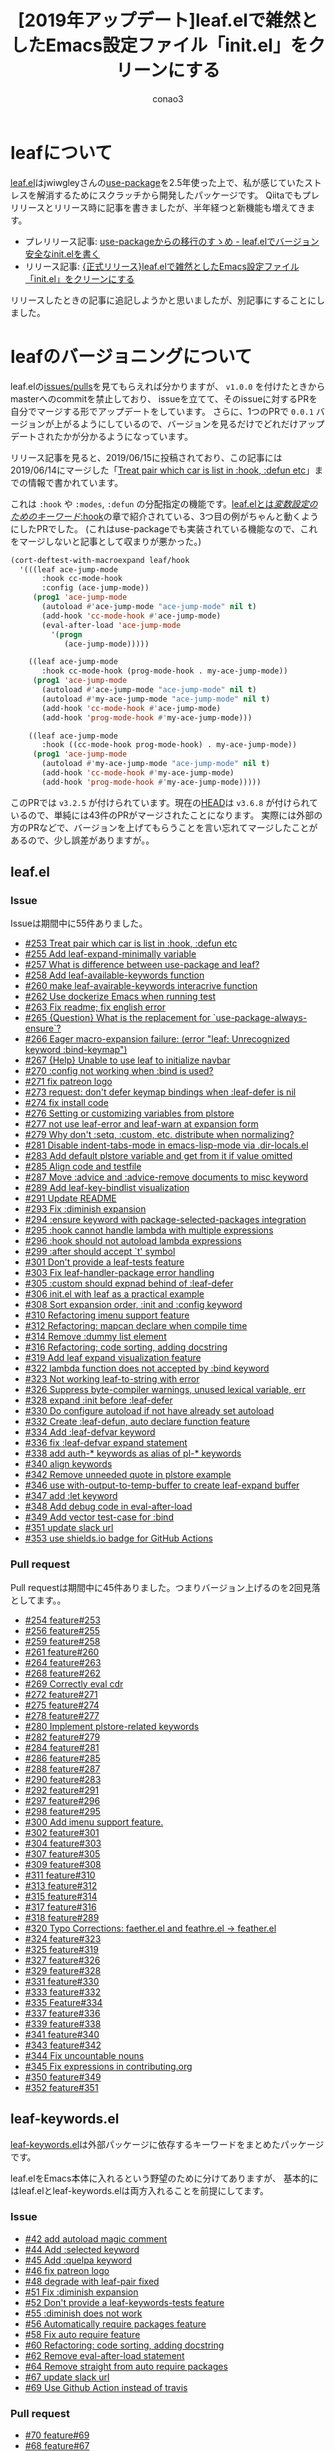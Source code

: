 #+title: [2019年アップデート]leaf.elで雑然としたEmacs設定ファイル「init.el」をクリーンにする
#+author: conao3
#+date:
#+options: ^:{}

* Config                                                           :noexport:
* leafについて
[[https://github.com/conao3/leaf.el][leaf.el]]はjwiwgleyさんの[[https://github.com/jwiegley/use-package][use-package]]を2.5年使った上で、私が感じていたストレスを解消するためにスクラッチから開発したパッケージです。
Qiitaでもプレリリースとリリース時に記事を書きましたが、半年経つと新機能も増えてきます。

- プレリリース記事: [[https://qiita.com/conao3/items/82abfea7a4c81f946e60][use-packageからの移行のすゝめ - leaf.elでバージョン安全なinit.elを書く]]
- リリース記事: [[https://qiita.com/conao3/items/dc88bdadb0523ef95878][{正式リリース}leaf.elで雑然としたEmacs設定ファイル「init.el」をクリーンにする]]

リリースしたときの記事に追記しようかと思いましたが、別記事にすることにしました。

* leafのバージョニングについて
leaf.elの[[https://github.com/conao3/leaf.el/issues?utf8=%25E2%259C%2593&q=][issues/pulls]]を見てもらえれば分かりますが、 ~v1.0.0~ を付けたときからmasterへのcommitを禁止しており、
issueを立てて、そのissueに対するPRを自分でマージする形でアップデートをしています。
さらに、1つのPRで ~0.0.1~ バージョンが上がるようにしているので、バージョンを見るだけでどれだけアップデートされたかが分かるようになっています。

リリース記事を見ると、2019/06/15に投稿されており、この記事には2019/06/14にマージした「[[https://github.com/conao3/leaf.el/issues/253][Treat pair which car is list in :hook, :defun etc]]」までの情報で書かれています。

これは ~:hook~ や ~:modes~, ~:defun~ の分配指定の機能です。[[https://qiita.com/conao3/items/dc88bdadb0523ef95878#hook][leaf.elとは/変数設定のためのキーワード/:hook]]の章で紹介されている、3つ目の例がちゃんと動くようにしたPRでした。
(これはuse-packageでも実装されている機能なので、これをマージしないと記事として収まりが悪かった。)

#+begin_src emacs-lisp
  (cort-deftest-with-macroexpand leaf/hook
    '(((leaf ace-jump-mode
         :hook cc-mode-hook
         :config (ace-jump-mode))
       (prog1 'ace-jump-mode
         (autoload #'ace-jump-mode "ace-jump-mode" nil t)
         (add-hook 'cc-mode-hook #'ace-jump-mode)
         (eval-after-load 'ace-jump-mode
           '(progn
              (ace-jump-mode)))))

      ((leaf ace-jump-mode
         :hook cc-mode-hook (prog-mode-hook . my-ace-jump-mode))
       (prog1 'ace-jump-mode
         (autoload #'ace-jump-mode "ace-jump-mode" nil t)
         (autoload #'my-ace-jump-mode "ace-jump-mode" nil t)
         (add-hook 'cc-mode-hook #'ace-jump-mode)
         (add-hook 'prog-mode-hook #'my-ace-jump-mode)))

      ((leaf ace-jump-mode
         :hook ((cc-mode-hook prog-mode-hook) . my-ace-jump-mode))
       (prog1 'ace-jump-mode
         (autoload #'my-ace-jump-mode "ace-jump-mode" nil t)
         (add-hook 'cc-mode-hook #'my-ace-jump-mode)
         (add-hook 'prog-mode-hook #'my-ace-jump-mode)))))
#+end_src

このPRでは ~v3.2.5~ が付けられています。現在の[[https://github.com/conao3/leaf.el/commit/57b99052f949f34471265f8b010549ee4725c320][HEAD]]は ~v3.6.8~ が付けられているので、単純には43件のPRがマージされたことになります。
実際には外部の方のPRなどで、バージョンを上げてもらうことを言い忘れてマージしたことがあるので、少し誤差がありますが。。

** leaf.el
*** Issue
Issueは期間中に55件ありました。
- [[https://github.com/conao3/leaf.el/issues/253][#253 Treat pair which car is list in :hook, :defun etc]]
- [[https://github.com/conao3/leaf.el/issues/255][#255 Add leaf-expand-minimally variable]]
- [[https://github.com/conao3/leaf.el/issues/257][#257 What is difference between use-package and leaf?]]
- [[https://github.com/conao3/leaf.el/issues/258][#258 Add leaf-available-keywords function]]
- [[https://github.com/conao3/leaf.el/issues/260][#260 make leaf-avairable-keywords interacrive function]]
- [[https://github.com/conao3/leaf.el/issues/262][#262 Use dockerize Emacs when running test]]
- [[https://github.com/conao3/leaf.el/issues/263][#263 Fix readme; fix english error]]
- [[https://github.com/conao3/leaf.el/issues/265][#265 {Question} What is the replacement for `use-package-always-ensure`?]]
- [[https://github.com/conao3/leaf.el/issues/266][#266 Eager macro-expansion failure: (error "leaf: Unrecognized keyword :bind-keymap")]]
- [[https://github.com/conao3/leaf.el/issues/267][#267 {Help} Unable to use leaf to initialize navbar]]
- [[https://github.com/conao3/leaf.el/issues/270][#270 :config not working when :bind is used?]]
- [[https://github.com/conao3/leaf.el/issues/271][#271 fix patreon logo]]
- [[https://github.com/conao3/leaf.el/issues/273][#273 request: don't defer keymap bindings when :leaf-defer is nil]]
- [[https://github.com/conao3/leaf.el/issues/274][#274 fix install code]]
- [[https://github.com/conao3/leaf.el/issues/276][#276 Setting or customizing variables from plstore]]
- [[https://github.com/conao3/leaf.el/issues/277][#277 not use leaf-error and leaf-warn at expansion form]]
- [[https://github.com/conao3/leaf.el/issues/279][#279 Why don't :setq, :custom, etc. distribute when normalizing?]]
- [[https://github.com/conao3/leaf.el/issues/281][#281 Disable indent-tabs-mode in emacs-lisp-mode via .dir-locals.el]]
- [[https://github.com/conao3/leaf.el/issues/283][#283 Add default plstore variable and get from it if value omitted]]
- [[https://github.com/conao3/leaf.el/issues/285][#285 Align code and testfile]]
- [[https://github.com/conao3/leaf.el/issues/287][#287 Move :advice and :advice-remove documents to misc keyword]]
- [[https://github.com/conao3/leaf.el/issues/289][#289 Add leaf-key-bindlist visualization]]
- [[https://github.com/conao3/leaf.el/issues/291][#291 Update README]]
- [[https://github.com/conao3/leaf.el/issues/293][#293 Fix :diminish expansion]]
- [[https://github.com/conao3/leaf.el/issues/294][#294 :ensure keyword with package-selected-packages integration]]
- [[https://github.com/conao3/leaf.el/issues/295][#295 :hook cannot handle lambda with multiple expressions]]
- [[https://github.com/conao3/leaf.el/issues/296][#296 :hook should not autoload lambda expressions]]
- [[https://github.com/conao3/leaf.el/issues/299][#299 :after should accept `t' symbol]]
- [[https://github.com/conao3/leaf.el/issues/301][#301 Don't provide a leaf-tests feature]]
- [[https://github.com/conao3/leaf.el/issues/303][#303 Fix leaf-handler-package error handling]]
- [[https://github.com/conao3/leaf.el/issues/305][#305 :custom should expnad behind of :leaf-defer]]
- [[https://github.com/conao3/leaf.el/issues/306][#306 init.el with leaf as a practical example]]
- [[https://github.com/conao3/leaf.el/issues/308][#308 Sort expansion order, :init and :config keyword]]
- [[https://github.com/conao3/leaf.el/issues/310][#310 Refactoring imenu support feature]]
- [[https://github.com/conao3/leaf.el/issues/312][#312 Refactoring: mapcan declare when compile time]]
- [[https://github.com/conao3/leaf.el/issues/314][#314 Remove :dummy list element]]
- [[https://github.com/conao3/leaf.el/issues/316][#316 Refactoring; code sorting, adding docstring]]
- [[https://github.com/conao3/leaf.el/issues/319][#319 Add leaf expand visualization feature]]
- [[https://github.com/conao3/leaf.el/issues/322][#322 lambda function does not accepted by :bind keyword]]
- [[https://github.com/conao3/leaf.el/issues/323][#323 Not working leaf-to-string with error]]
- [[https://github.com/conao3/leaf.el/issues/326][#326 Suppress byte-compiler warnings, unused lexical variable, err]]
- [[https://github.com/conao3/leaf.el/issues/328][#328 expand :init before :leaf-defer]]
- [[https://github.com/conao3/leaf.el/issues/330][#330 Do configure autoload if not have already set autoload]]
- [[https://github.com/conao3/leaf.el/issues/332][#332 Create :leaf-defun, auto declare function feature]]
- [[https://github.com/conao3/leaf.el/issues/334][#334 Add :leaf-defvar keyword]]
- [[https://github.com/conao3/leaf.el/issues/336][#336 fix :leaf-defvar expand statement]]
- [[https://github.com/conao3/leaf.el/issues/338][#338 add auth-* keywords as alias of pl-* keywords]]
- [[https://github.com/conao3/leaf.el/issues/340][#340 align keywords]]
- [[https://github.com/conao3/leaf.el/issues/342][#342 Remove unneeded quote in plstore example]]
- [[https://github.com/conao3/leaf.el/issues/346][#346 use with-output-to-temp-buffer to create leaf-expand buffer]]
- [[https://github.com/conao3/leaf.el/issues/347][#347 add :let keyword]]
- [[https://github.com/conao3/leaf.el/issues/348][#348 Add debug code in eval-after-load]]
- [[https://github.com/conao3/leaf.el/issues/349][#349 Add vector test-case for :bind]]
- [[https://github.com/conao3/leaf.el/issues/351][#351 update slack url]]
- [[https://github.com/conao3/leaf.el/issues/353][#353 use shields.io badge for GitHub Actions]]

*** Pull request
Pull requestは期間中に45件ありました。つまりバージョン上げるのを2回見落としてます。。
- [[https://github.com/conao3/leaf.el/pull/254][#254 feature#253]]
- [[https://github.com/conao3/leaf.el/pull/256][#256 feature#255]]
- [[https://github.com/conao3/leaf.el/pull/259][#259 feature#258]]
- [[https://github.com/conao3/leaf.el/pull/261][#261 feature#260]]
- [[https://github.com/conao3/leaf.el/pull/264][#264 feature#263]]
- [[https://github.com/conao3/leaf.el/pull/268][#268 feature#262]]
- [[https://github.com/conao3/leaf.el/pull/269][#269 Correctly eval cdr]]
- [[https://github.com/conao3/leaf.el/pull/272][#272 feature#271]]
- [[https://github.com/conao3/leaf.el/pull/275][#275 feature#274]]
- [[https://github.com/conao3/leaf.el/pull/278][#278 feature#277]]
- [[https://github.com/conao3/leaf.el/pull/280][#280 Implement plstore-related keywords]]
- [[https://github.com/conao3/leaf.el/pull/282][#282 feature#279]]
- [[https://github.com/conao3/leaf.el/pull/284][#284 feature#281]]
- [[https://github.com/conao3/leaf.el/pull/286][#286 feature#285]]
- [[https://github.com/conao3/leaf.el/pull/288][#288 feature#287]]
- [[https://github.com/conao3/leaf.el/pull/290][#290 feature#283]]
- [[https://github.com/conao3/leaf.el/pull/292][#292 feature#291]]
- [[https://github.com/conao3/leaf.el/pull/297][#297 feature#296]]
- [[https://github.com/conao3/leaf.el/pull/298][#298 feature#295]]
- [[https://github.com/conao3/leaf.el/pull/300][#300 Add imenu support feature.]]
- [[https://github.com/conao3/leaf.el/pull/302][#302 feature#301]]
- [[https://github.com/conao3/leaf.el/pull/304][#304 feature#303]]
- [[https://github.com/conao3/leaf.el/pull/307][#307 feature#305]]
- [[https://github.com/conao3/leaf.el/pull/309][#309 feature#308]]
- [[https://github.com/conao3/leaf.el/pull/311][#311 feature#310]]
- [[https://github.com/conao3/leaf.el/pull/313][#313 feature#312]]
- [[https://github.com/conao3/leaf.el/pull/315][#315 feature#314]]
- [[https://github.com/conao3/leaf.el/pull/317][#317 feature#316]]
- [[https://github.com/conao3/leaf.el/pull/318][#318 feature#289]]
- [[https://github.com/conao3/leaf.el/pull/320][#320 Typo Corrections: faether.el and feathre.el -> feather.el]]
- [[https://github.com/conao3/leaf.el/pull/324][#324 feature#323]]
- [[https://github.com/conao3/leaf.el/pull/325][#325 feature#319]]
- [[https://github.com/conao3/leaf.el/pull/327][#327 feature#326]]
- [[https://github.com/conao3/leaf.el/pull/329][#329 feature#328]]
- [[https://github.com/conao3/leaf.el/pull/331][#331 feature#330]]
- [[https://github.com/conao3/leaf.el/pull/333][#333 feature#332]]
- [[https://github.com/conao3/leaf.el/pull/335][#335 Feature#334]]
- [[https://github.com/conao3/leaf.el/pull/337][#337 feature#336]]
- [[https://github.com/conao3/leaf.el/pull/339][#339 feature#338]]
- [[https://github.com/conao3/leaf.el/pull/341][#341 feature#340]]
- [[https://github.com/conao3/leaf.el/pull/343][#343 feature#342]]
- [[https://github.com/conao3/leaf.el/pull/344][#344 Fix uncountable nouns]]
- [[https://github.com/conao3/leaf.el/pull/345][#345 Fix expressions in contributing.org]]
- [[https://github.com/conao3/leaf.el/pull/350][#350 feature#349]]
- [[https://github.com/conao3/leaf.el/pull/352][#352 feature#351]]

** leaf-keywords.el
[[https://github.com/conao3/leaf-keywords.el/][leaf-keywords.el]]は外部パッケージに依存するキーワードをまとめたパッケージです。

leaf.elをEmacs本体に入れるという野望のために分けてありますが、
基本的にはleaf.elとleaf-keywords.elは両方入れることを前提にしてます。
*** Issue
- [[https://github.com/conao3/leaf-keywords.el/issues/42][#42 add autoload magic comment]]
- [[https://github.com/conao3/leaf-keywords.el/issues/44][#44 Add :selected keyword]]
- [[https://github.com/conao3/leaf-keywords.el/issues/45][#45 Add :quelpa keyword]]
- [[https://github.com/conao3/leaf-keywords.el/issues/46][#46 fix patreon logo]]
- [[https://github.com/conao3/leaf-keywords.el/issues/48][#48 degrade with leaf-pair fixed]]
- [[https://github.com/conao3/leaf-keywords.el/issues/51][#51 Fix :diminish expansion]]
- [[https://github.com/conao3/leaf-keywords.el/issues/52][#52 Don't provide a leaf-keywords-tests feature]]
- [[https://github.com/conao3/leaf-keywords.el/issues/55][#55 :diminish does not work]]
- [[https://github.com/conao3/leaf-keywords.el/issues/56][#56 Automatically require packages feature]]
- [[https://github.com/conao3/leaf-keywords.el/issues/58][#58 Fix auto require feature]]
- [[https://github.com/conao3/leaf-keywords.el/issues/60][#60 Refactoring: code sorting, adding docstring]]
- [[https://github.com/conao3/leaf-keywords.el/issues/62][#62 Remove eval-after-load statement]]
- [[https://github.com/conao3/leaf-keywords.el/issues/64][#64 Remove straight from auto require packages]]
- [[https://github.com/conao3/leaf-keywords.el/issues/67][#67 update slack url]]
- [[https://github.com/conao3/leaf-keywords.el/issues/69][#69 Use Github Action instead of travis]]
*** Pull request
- [[https://github.com/conao3/leaf-keywords.el/pull/70][#70 feature#69]]
- [[https://github.com/conao3/leaf-keywords.el/pull/68][#68 feature#67]]
- [[https://github.com/conao3/leaf-keywords.el/pull/66][#66 feature#55]]
- [[https://github.com/conao3/leaf-keywords.el/pull/65][#65 feature#64]]
- [[https://github.com/conao3/leaf-keywords.el/pull/63][#63 feature#62]]
- [[https://github.com/conao3/leaf-keywords.el/pull/61][#61 feature#60]]
- [[https://github.com/conao3/leaf-keywords.el/pull/59][#59 feature#58]]
- [[https://github.com/conao3/leaf-keywords.el/pull/57][#57 feature#56]]
- [[https://github.com/conao3/leaf-keywords.el/pull/54][#54 feature#34]]
- [[https://github.com/conao3/leaf-keywords.el/pull/53][#53 feature#52]]
- [[https://github.com/conao3/leaf-keywords.el/pull/50][#50 feature#51]]
- [[https://github.com/conao3/leaf-keywords.el/pull/49][#49 feature#48]]
- [[https://github.com/conao3/leaf-keywords.el/pull/47][#47 feature#46]]
- [[https://github.com/conao3/leaf-keywords.el/pull/43][#43 feature#42]]

* 追加された機能
** Add imenu support feature
- [[https://github.com/conao3/leaf.el/pull/300][#300 Add imenu support feature.]]
- [[https://github.com/conao3/leaf.el/issues/310][#310 Refactoring imenu support feature]]

この半年の目玉機能は、間違いなくgrugrutさんに提案頂いた、leafのImenu integrationでしょう。

これを
https://user-images.githubusercontent.com/1414646/62849101-4ae71100-bd19-11e9-8557-1f7127717763.png

こうします。
https://user-images.githubusercontent.com/1414646/62849109-520e1f00-bd19-11e9-9219-51879b513cbb.png

use-packageにもあるみたいですが、どうやらバグっているのようなので、leaf.elでしか使えません。
便利すぎるので、デフォルトでオンにしてあります。

そもそもEmacsには[[https://ayatakesi.github.io/emacs/temp/html/Imenu.html][imenuという機能]]があり、 ~M-x imenu~ で起動できます。
ファイルをスキャンして関数定義や変数定義などの主要な定義についてのリストを提供し、その場所へのジャンプを提供します。

私はこのPRを受けて、この機能を知り、とても便利だったので ~C-s~ を ~counsel-imenu~ にあげることにしました。

~ivy~ の ~isearch~ 相当は ~swiper~ なのですが、最近 ~helm-swoop~ のメンテナになったので、 ~helm-swoop~ を ~C-S-s~ に割り当てて使っています。

#+begin_src emacs-lisp
  (leaf ivy
    :ensure t
    :diminish ivy-mode
    :custom ((ivy-re-builders-alist . '((t      . ivy--regex-fuzzy)
                                        (swiper . ivy--regex-plus)))
             (ivy-use-selectable-prompt . t)

             (ivy-mode     . t)
             (counsel-mode . t))
    :init
    (leaf *ivy-requirements
      :config
      (leaf swiper
        :disabled t
        :ensure t
        :bind (([remap isearch-forward] . swiper)))
      (leaf counsel
        :ensure t
        :diminish counsel-mode
        :bind (([remap isearch-forward] . counsel-imenu)
               ("C-x C-r" . counsel-recentf)))))

  (leaf helm
    :ensure t
    ;; :require helm-config
    :config
    (leaf helm-swoop
      :load-path `,(locate-user-emacs-file "site-lisp/helm-swoop")
      :custom (helm-swoop-pre-input-function
               . (lambda ()
                   (if mark-active
                       (buffer-substring-no-properties (mark) (point))
                     "")))
      :bind ((helm-swoop-map   ("C-s" . helm-multi-swoop-all-from-helm-swoop))
             ("C-S-s" . helm-swoop)
             ("C-c f" . hydra-helm-swoop/body))))
#+end_src

** Implement plstore-related keywords
- [[https://github.com/conao3/leaf.el/issues/276][#276 Setting or customizing variables from plstore]]
- [[https://github.com/conao3/leaf.el/pull/280][#280 Implement plstore-related keywords]]
- [[https://github.com/conao3/leaf.el/issues/283][#283 Add default plstore variable and get from it if value omitted]]
- [[https://github.com/conao3/leaf.el/issues/338][#338 add auth-* keywords as alias of pl-* keywords]]

目玉機能その2です。機密情報をEmacsの外に保存して、動的に復号し、Emacsの中で使う ~auth-sources~ のleafキーワードです。

この機能についてはちょっと説明が必要なので、別記事にし +てAdvent Calenarの穴埋めをし+ ます。

** Add leaf-key-bindlist visualization
- [[https://github.com/conao3/leaf.el/issues/289][#289 Add leaf-key-bindlist visualization]]

目玉機能その3です。leafの ~:bind~ や ~:bind*~ で設定したキーバインドのリストを表示します。
もしEmacsデフォルトのキーバインドを上書きしている場合は上書き前の関数名も表示されます。

これも、もともとuse-packageに実装されている ~describe-personal-bindings~ の移植です。

しかし、use-packageでは単にbufferにフォーマットされた文字列を表示するだけですが、
~leaf-key-describe-bindings~ ではEmacsビルドインの表データ表示ライブラリ、 ~tabulated-list~ を使用して表示します。

@@ image @@

それによって各列での昇順、降順のソートなどができることで、use-packageのそれより使いやすく/見やすくなっていると思います。

** Add leaf-expand-minimally variable
- [[https://github.com/conao3/leaf.el/issues/255][#255 Add leaf-expand-minimally variable]]

~leaf-emapand-minimally~ という変数を追加しました。これは、use-packageにもある ~use-package-expannd-minimally~ の移植です。
移植といいつつ、機能だけの移植でどうやって実装されているかまで見ていません。

leafの ~leaf-expand-minimally~ の実装は ~leaf-expand-minimally-suppress-keywords~ に指定されたキーワードに対して、優先度最大で、 ~nil~ を指定するというものです。

今のところ ~leaf-expand-minimally-suppress-keywords~ には ~:leaf-protect~ のみが指定されているので、有効にした場合は[[https://qiita.com/conao3/items/dc88bdadb0523ef95878#leaf-protect][:leaf-protect]]だけが無効化されます。

#+begin_src emacs-lisp
  (defmacro p (form)
    "Output FORM processed `macroexpand-1' and `pp'."
    `(progn
       (pp (macroexpand-1 ',form))
       nil))
  ;;=> p

  (p (leaf ace-window
       :ensure t
       :bind (("M-o a w" . ace-window))))
  ;;=> (prog1 'ace-window
  ;;     (leaf-handler-leaf-protect ace-window
  ;;       (unless
  ;;           (fboundp 'ace-window)
  ;;         (autoload #'ace-window "ace-window" nil t))
  ;;       (declare-function ace-window "ace-window")
  ;;       (leaf-handler-package ace-window ace-window nil)
  ;;       (leaf-keys
  ;;        (("M-o a w" . ace-window)))))

  (let ((leaf-expand-minimally t))
    (p (leaf ace-window
         :ensure t
         :bind (("M-o a w" . ace-window)))))
  ;;=> (prog1 'ace-window
  ;;     (unless
  ;;         (fboundp 'ace-window)
  ;;       (autoload #'ace-window "ace-window" nil t))
  ;;     (declare-function ace-window "ace-window")
  ;;     (leaf-handler-package ace-window ace-window nil)
  ;;     (leaf-keys
  ;;      (("M-o a w" . ace-window))))
#+end_src

ただ、leafの展開形を知りたいだけなら後述する ~leaf-expand~ の方が使いやすいと思います。

** Add leaf-available-keywords
- [[https://github.com/conao3/leaf.el/issues/258][#258 Add leaf-available-keywords function]]
- [[https://github.com/conao3/leaf.el/issues/260][#260 make leaf-avairable-keywords interacrive function]]

~leaf-available-keywords~ を追加しました。

lispプログラムから実行すると、単に現在使用できるキーワードのリストを返し、 ~M-x leaf-avairable-keywords~ と実行するとエコーエリアに表示します。

@@ image @@

あれ、どんなキーワードが使えるんだっけ。ってときに使えるかもしれません。このコマンドを実行する前にドキュメントを見てしまいそうですが。。

** Why don't :setq, :custom, etc. distribute when normalizing?
- [[https://github.com/conao3/leaf.el/issues/279][#279 Why don't :setq, :custom, etc. distribute when normalizing?]]
- [[https://github.com/conao3/leaf.el/pull/282][#282 feature#279]]

~:hook~ や ~:mode~ 以外のキーワードの分配代入のサポートの提案です。
結局、下記のキーワードの全てで分配代入をサポートしました。
#+begin_example
:ensure :package
:hook :mode :interpreter :magic :magic-fallback :defun
:pl-setq :pl-pre-setq :pl-setq-default :pl-custom
:auth-custom :auth-pre-setq :auth-setq :auth-setq-default
:setq :pre-setq :setq-default :custom :custom-face
#+end_example

同じ値を複数の変数に設定するときに便利かもしれません。
ただあんまり記述量変わらないし、変数名も長いので2行に渡ることもあり、私はあまり使ってません。

ただ、やっぱり ~:hook~ や ~:mode~ では便利。

** Add leaf expand visualization feature
- [[https://github.com/conao3/leaf.el/issues/319][#319 Add leaf expand visualization feature]]

~M-x leaf-expand~ と ~M-x leaf-create-issue-template~ を実装しました。

~leaf-expand~ は現在のポイントから上のS式をスキャンして、一番最初に見つかったleafを ~macroexpand-1~ で展開し、新しいバッファに表示します。

~leaf-create-issue-template~ はついでに実装したものです。展開前と展開後のleafをmd形式で新しいバッファに表示します。
これをコピペすれば簡単にissueが書けるのではないかなと思います。

** Automatically require packages feature
- [[https://github.com/conao3/leaf-keywords.el/issues/56][#56 Automatically require packages feature]]
- [[https://github.com/conao3/leaf-keywords.el/issues/58][#58 Fix auto require feature]]

leaf-keywords.elの追加機能です。
leaf-keywords.elで使えるパッケージがインストールされていた場合、 ~(leaf-keywords-setup)~ をしたときに自動でrequireするようにしました。

** Remove eval-after-load statement
- [[https://github.com/conao3/leaf-keywords.el/issues/62][#62 Remove eval-after-load statement]]

leaf-keywords.elの追加機能です。
leaf-keywords.elによって出力されたS式は、追加パッケージがrequireされたときに発火するように ~eval-after-load~ で囲われていました。

しかしこのおせっかい機能によって、 ~:diminish~ キーワードを使用しているのに ~diminish~ をインストールし忘れているという事故が起こっていました。

そこでエイヤッと取っぱらってしまいました。エラーによってきちんとユーザーに報告した方が良いだろうという判断です。
なお ~leaf-protect~ で囲われている限り、エラーは起こりますが内部のエラーは全てワーニングに変換されるので、その後のパッケージは読み込もうとします。

* 修正された機能
** Correctly eval cdr
- [[https://github.com/conao3/leaf.el/pull/269][#269 Correctly eval cdr]]

私は「ドット対のリスト」を指定するのが好みで、それをずっと使っていましたが、単に「ドット対」を渡したときに盛大にバグっていたことを教えて頂きました。

- 動く
  #+begin_src emacs-lisp
    (leaf some-mode
      :hook ((t . other-mode)))
  #+end_src

- 動かない
  #+begin_src emacs-lisp
    (leaf some-mode
      :hook (t . other-mode))
  #+end_src

leafは結構大きなDSL解析器になっていて、デバックも大変になってきています。
とりあえず、テストケースは全部通ることを確認しているので、見つけ次第追加していくしかないですね。。



** Fix install code
- [[https://github.com/conao3/leaf.el/issues/274][#274 fix install code]]

Readmeにおいて ~leaf~ のダウンロードに失敗したら ~package-refresh~ してもう一度ダウンロードを試すようにしていましたが、
通常、leafは一番最初にダウンロードされるだろうということを仮定してインストールコードを簡略化しました。

ついでに ~leaf-keywords.el~ のインストールコードも ~prog1~ を使わない形に変えました。

- before
  #+begin_src emacs-lisp
    (prog1 "prepare leaf"
      (prog1 "package"
        (custom-set-variables
         '(package-archives '(("org"   . "https://orgmode.org/elpa/")
                              ("melpa" . "https://melpa.org/packages/")
                              ("gnu"   . "https://elpa.gnu.org/packages/"))))
        (package-initialize))
  
      (prog1 "leaf"
        (unless (package-installed-p 'leaf)
          (unless (assoc 'leaf package-archive-contents)
            (package-refresh-contents))
          (condition-case err
              (package-install 'leaf)
            (error
             (package-refresh-contents)       ; renew local melpa cache if fail
             (package-install 'leaf))))
  
        (leaf leaf-keywords
          :ensure t
          :config (leaf-keywords-init)))
  
      (prog1 "optional packages for leaf-keywords"
        ;; optional packages if you want to use :hydra, :el-get,,,
        (leaf hydra :ensure t)
        (leaf el-get :ensure t
          :custom ((el-get-git-shallow-clone  . t)))))
  #+end_src

- after
  #+begin_src emacs-lisp
    (prog1 "leaf"
      (prog1 "install leaf"
        (custom-set-variables
         '(package-archives '(("org"   . "https://orgmode.org/elpa/")
                              ("melpa" . "https://melpa.org/packages/")
                              ("gnu"   . "https://elpa.gnu.org/packages/"))))
        (package-initialize)
        (unless (package-installed-p 'leaf)
          (package-refresh-contents)
          (package-install 'leaf)))

      (leaf leaf-keywords
        :ensure t
        :config
        ;; optional packages if you want to use :hydra, :el-get,,,
        (leaf hydra :ensure t)
        (leaf el-get :ensure t
          :custom ((el-get-git-shallow-clone . t)))

        ;; initialize leaf-keywords.el
        (leaf-keywords-init)))
  #+end_src


** Byte compile
- [[https://github.com/conao3/leaf.el/issues/326][#326 Suppress byte-compiler warnings, unused lexical variable, err]]
- [[https://github.com/conao3/leaf.el/issues/332][#332 Create :leaf-defun, auto declare function feature]]
- [[https://github.com/conao3/leaf.el/issues/334][#334 Add :leaf-defvar keyword]]
- [[https://github.com/conao3/leaf.el/issues/336][#336 fix :leaf-defvar expand statement]]

leafを使用したinit.elをバイトコンパイルしたときにワーニングがでたので直しました。
バイトコンパイルについては少しコツがあるので、また別記事にするかもしれません。


** Do configure autoload if not have already set autoload
- [[https://github.com/conao3/leaf.el/issues/330][#330 Do configure autoload if not have already set autoload]]

二重にautoloadされることを防止するためにautoloadする前に ~fboundp~ するようにしました。
実はuse-packageの出力結果では ~fboundp~ してautoloadしていたのですが、そのチェックは本当に必要なんだろうか。と思ってチェックを外していたのです。

しかし、実際のところpackage.elによって設定された正しいautoloadをleafが上書きしていることが分かったので、設定する前にチェックするようにしました。

** :hook should not autoload lambda expressions
- [[https://github.com/conao3/leaf.el/issues/295][#295 :hook cannot handle lambda with multiple expressions]]
- [[https://github.com/conao3/leaf.el/issues/296][#296 :hook should not autoload lambda expressions]]

~:hook~ でlambda式を指定したときに、複数式だと動かないことと、変なautoloadが生成されていることの報告を受けて直しました。

この変更によって ~:hook~ で正常にlambda式を使用できるようになりました。

なお、 ~:bind~, ~:bind*~ ではlambda式をバインドすることが[[https://github.com/conao3/leaf.el/issues/322][現状できない]]ので、 ~:preface~ で関数を宣言してバインドしてもらえればと思います。。

